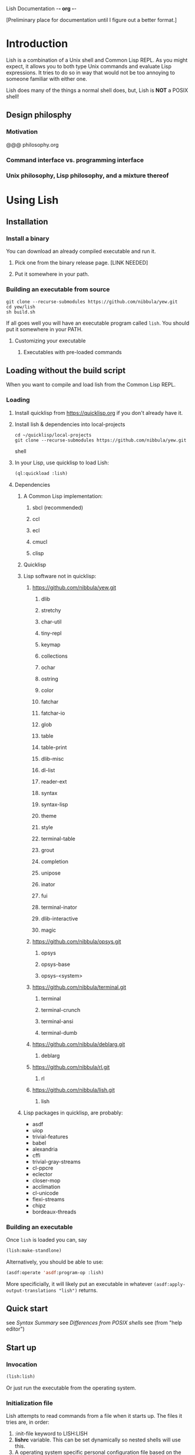 Lish Documentation                                        -*- org -*-

[Preliminary place for documentation until I figure out a better format.]

* Introduction
  Lish is a combination of a Unix shell and Common Lisp REPL. As you might
  expect, it allows you to both type Unix commands and evaluate Lisp
  expressions. It tries to do so in way that would not be too annoying to
  someone familiar with either one.

  Lish does many of the things a normal shell does, but, Lish is **NOT** a
  POSIX shell!

** Design philosphy
*** Motivation
    @@@ philosophy.org
*** Command interface vs. programming interface
*** Unix philosophy, Lisp philosophy, and a mixture thereof
* Using Lish
** Installation
*** Install a binary
    You can download an already compiled executable and run it.
**** Pick one from the binary release page. [LINK NEEDED]
**** Put it somewhere in your path.
*** Building an executable from source
    : git clone --recurse-submodules https://github.com/nibbula/yew.git
    : cd yew/lish
    : sh build.sh

    If all goes well you will have an executable program called =lish=.
    You should put it somewhere in your PATH.
**** Customizing your executable
***** Executables with pre-loaded commands
** Loading without the build script
   When you want to compile and load lish from the Common Lisp REPL.
*** Loading
**** Install quicklisp from https://quicklisp.org if you don't already have it.
**** Install lish & dependencies into local-projects
#+BEGIN_SRC shell
   cd ~/quicklisp/local-projects
   git clone --recurse-submodules https://github.com/nibbula/yew.git
#+END_SRC shell
**** In your Lisp, use quicklisp to load Lish:
#+BEGIN_SRC lisp
   (ql:quickload :lish)
#+END_SRC
**** Dependencies
***** A Common Lisp implementation:
****** sbcl (recommended)
****** ccl
****** ecl
****** cmucl
****** clisp
***** Quicklisp
***** Lisp software not in quicklisp:
****** https://github.com/nibbula/yew.git
******* dlib
******* stretchy
******* char-util
******* tiny-repl
******* keymap
******* collections
******* ochar
******* ostring
******* color
******* fatchar
******* fatchar-io
******* glob
******* table
******* table-print
******* dlib-misc
******* dl-list
******* reader-ext
******* syntax
******* syntax-lisp
******* theme
******* style
******* terminal-table
******* grout
******* completion
******* unipose
******* inator
******* fui
******* terminal-inator
******* dlib-interactive
******* magic
****** https://github.com/nibbula/opsys.git
******* opsys
******* opsys-base
******* opsys-<system>
****** https://github.com/nibbula/terminal.git
******* terminal
******* terminal-crunch
******* terminal-ansi
******* terminal-dumb
****** https://github.com/nibbula/deblarg.git
******* deblarg
****** https://github.com/nibbula/rl.git
******* rl
****** https://github.com/nibbula/lish.git
******* lish
***** Lisp packages in quicklisp, are probably:
      - asdf
      - uiop
      - trivial-features
      - babel
      - alexandria
      - cffi
      - trivial-gray-streams
      - cl-ppcre
      - eclector
      - closer-mop
      - acclimation
      - cl-unicode
      - flexi-streams
      - chipz
      - bordeaux-threads
*** Building an executable
    Once =lish= is loaded you can, say
#+BEGIN_SRC lisp
  (lish:make-standlone)
#+END_SRC

    Alternatively, you should be able to use:
#+BEGIN_SRC lisp
  (asdf:operate 'asdf:program-op :lish)
#+END_SRC
    More specificially, it will likely put an executable in whatever
    =(asdf:apply-output-translations "lish")= returns.
** Quick start
   see [[Syntax Summary]]
   see [[Differences from POSIX shells]]
   see  (from "help editor")
** Start up
*** Invocation
#+BEGIN_SRC lisp
  (lish:lish)
#+END_SRC
    Or just run the executable from the operating system.
*** Initialization file
    Lish attempts to read commands from a file when it starts up.
    The files it tries are, in order:
    1. :init-file keyword to LISH:LISH
    2. *lishrc* variable. This can be set dynamically so nested shells will
       use this.
    3. A operating system specific personal configuration file based on the
       value of (opsys:config-dir "lish"). This is probably the prefered
       location.
    4. The value of lish:*default-lishrc*.
       This is probably something like "$HOME/.lishrc". This is provided so
       that the default place can be customized system or site, as well as
       having a traditional style fallback.
** Typing commands
*** Introduction
    Lish is a combination of a Unix shell and Common Lisp REPL. As you might
    expect, it allows you to both type Unix commands and evaluate Lisp
    expressions. It tries to do so in way that would not be too annoying to
    someone familiar with either one.
*** Basic syntax
**** Summary
     @@@ Should come from "help syntax"
     ; comment
     command [arg...]
     command "string" !*lisp-object* (lisp-code) $ENV_VAR
     command *.glob ?ooba[rz]
     command range{0..10} alternate.{asd,lisp,txt}
     command word\ with\ spaces "string \" with a double quote"
     command | command | ...
     command < file-name
     command > file-name
     ([lisp expressions...])
**** Shell syntax
***** Basic command syntax
      The most basic syntax is:

      : command argument ...

      This runs the command, with any number of arguments. The command can be
      a number of different things:

	- An executable file in your system path

	  For example, on a Unix system files in /usr/bin.
	  This is the normal thing a shell does.

	- A Lish shell command

	  This is something defined by =defcommand=, or a similar commands
          built in to Lish. Note that you can redefine any or all of the built
          in commands, which are essentially the same as user defined commands.

	  A Lish command is just a Lisp function with some extra information
	  about how to parse arguemnts for the shell. You can call any Lish
          command as a Lisp function, and vice versa.

	- a package loadable by ASDF, which contains a command with the same
          name.

	- a Lisp function

	  This is almost exactly like a normal Lisp function call, but the
          arguemnts are read more like a Lish command than pure Lisp syntax.
	  So, for example, environment environment variables such as $HOME
	  are expanded.

          : ▶ prin1 $HOME
          The variable /HOME/SAUCE is unbound.

          : ▶ (prin1 $HOME)
          The variable $HOME is unbound.

	- an alias

	  This translates one command into another. For example if you had
	  defined an alias like:

	  : alias ll "/bin/ls -l"

	  Then when you type:

	  : ll

	  It will run the system command "/bin/ls" with the argument "-l",
          like:

	  : /bin/ls -l

***** Strings
      Strings in Lish are like Lisp strings, delimited with the double quote
      character ("). If you want a double quote in a string, you can preface
      it with a backslash (\).

      Unlike POSIX shells, single quotes don't delimit strings, because they
      are used in standard Lisp code to quote forms. Also backquote (`) is not
      used for process substitution, since backquote is used for
      quasi-quotating in standard Lisp.
***** Quotes
***** Lisp forms
****** Function call
       ()
****** Values
       !
****** Quotes
       ' `
***** Globbing
      Expanding file names from wild card symbols is done by the =glob=
      package. It provides something similar to the traditional Unix wild card
      file "globbing".

      |---------+------------------------------------------------------------|
      | *       | matches any number of characters                           |
      | ?       | matches any single character                               |
      | [c1-c2] | matches a range of characters .eg. [A-Z] or [0-9] or [abc] |
      |         | and the other constructs like:                             |
      |         | [=a=] [:space:] [.lambda.] [!a-z] [^a-z]                   |
      | **      | recursive directory traversal, aka. globstar.              |
      |---------+------------------------------------------------------------|

      For further information, see the documentation[*should be a link]
      for the =glob= package.
***** Ranges and alteration
***** Stream redirection
***** Pipes
***** Whole Lisp lines
**** Connecting commands
***** Input & Output
      Both input and output to and from a command can be redirected to file.
      You can use the traditional redirection syntax:
      : command > file
      or
      : command < file
      or both
      : command < input-file > output-file

      Lish can redirect from the Unix error stream, but when using Lish
      commands, or Lisp functions, it's better to signal errors, since that
      Lisp has at even more standard stream, like:
      =*debug-io*=, =*error-output*=, =*query-io*=, =*standard-input*=,
      =*standard-output*=, =*trace-output*=
      These can all easily be redirected with Lisp code, but the shell does
      not currently provide a short syntax for doing that.
***** Stream pipes
      Like in POSIX shells, the output of one command can be used as the input
      of the next command. Pipelines send the output of one process to the
      input of another.
***** Object pipes
      Lish commands can set a value as the output value.
      Lisp functions return values.
      Either of these can be considered as input for the next command,
      if it is also a.
      Lish commands can specifiy what type of input they accept, which can
      allow a .
***** Conditional execution
      foo && bar
      for || bar
**** Exapansions
***** Lisp expression expansion
***** History expansion
***** Brace expansion, a.k.a. sequence expansion
***** User name expansion, a.k.a. twiddle or tilde expansion
***** Environemnt variable expansion
***** File name expansion, a.k.a globbing
***** Backslash removal
*** Editing
**** Summary
**** Lish specific editor commands
**** Lish specific keymap
**** [[RL documentation]]
*** History
**** see [[history expansion]]
**** see [[RL history]]
*** Completion
**** Lish specific completion
**** Argument completion functions
**** [[see documentation for COMPLETION package.]]
*** Job control
**** Types of jobs
***** System processes
***** Threads
***** Shell commands
**** Examining jobs
***** The jobs list
**** Operating on jobs
***** Foreground & background
***** Pausing
***** Continuing
***** Stopping
** Customization
*** Prompts
    The prompt is set with the =prompt= shell option or the =prompt-function=.
**** Prompt string
***** Prompt string formatting
      @@ docstring from symbolic-prompt-to-string @@
***** Prompt string format directives
      @@ docstring from format-prompt @@
**** Prompt function
*** Themes
     @@ Documentation from :THEME package @@
**** Styles
     @@ Documentation from :STYLE package @@
**** Syntax styles
     @@ Documentation from :SYNTAX package @@
*** Aliases
*** Options
    @@ output of "help options" @@
** Examples
   See `doc/lish-examples.md`.
* Programming
** Introduction
   Unlike most other shells, Lish does not have commands for designed for
   programming or writing shell scripts. Instead, you can use Common Lisp to
   write shell commands and conveniently run them interactively. This allows
   Lish to concentrate on, and prioritize interactive features.

   Instead of inventing another shell scripting language, or using the
   troublesome POSIX shell language, we think that Common Lisp is quite
   suitable for writing shell scripts.  Some advantages of using Common Lisp
   for shell programming are:
    - Powerful, complete, and stable specification.
    - Rich history and set of libraries.
    - Usually fast, typically quickly compiled performant native code.
      rather than being interpreted like traditional shells.

   One issue is that Lisp syntax is quite different from most other
   programming languages. Some people are daunted by the proliferation of
   parentheses. Although I'm quite fond of them, perhaps Lish being able to
   write Lisp without parenthese, and rather as pipelines of functions, may
   help some people feel more comfortable.
** Defining commands
    Shell commands are defined with the =defcommand= macro.
    Arguments to shell command are classes.
    @@@ docstring of defcommand
** Defining argument types
   Argument types should be defined with the =defargtype= macro.
   @@@ docstring of defargtype
** Object pipelines and accepts?
** Completion
**** Shell commands
**** System commands
**** Other things
* Reference
** Syntax
**** Expansions?
***** Lisp expression expansion
***** History expansion
***** Brace expansion, a.k.a. sequence expansion
***** User name expansion, a.k.a. twiddle or tilde expansion
***** Environemnt variable expansion
***** File name expansion, a.k.a globbing
***** Backslash removal
**** detailed syntax BNF?
** Built in commands
*** @@@@
    This should be automatically generated from the builtin commands
    and their docstrings.
** Argument types
*** @@@@
    This should be automatically generated from the arg-* classes
    and their docstrings.
** Options
*** @@@@
    This should be automatically generated from the option docstrings.
* Differences from POSIX shells
** Syntax
   Lish is *NOT* a POSIX shell, or even close! But it should hopefully not
   cause too much annoyance to people accustomed to POSIX shells. Since
   POSIX shell syntax is quite complex, and Lish syntax is fairly simple,
   it's easier to explain what syntax it does have, instead of what syntax is
   missing.

   Lish has two syntax "modes". Shell command syntax and Common Lisp syntax.
   The shell command syntax is fairly simple and is described here.
   Common Lisp syntax is also relatively simple, but does have many subtle
   details. It's not described here, but it's fully described in the Common
   Lisp specification, and many books.

   Common Lisp syntax is usually found inside parentheses, in the shell
   command syntax. For example:

   : ▶ shell-command -z -e (some 'common "lisp" #(code)) | pager -z -b
   :   ^                 ^ ^                           ^ ^           ^
   :   |___shell syntax__| |____Common Lisp syntax_____| |___shell___|

*** Shell syntax
**** Basic command syntax
     The most basic syntax is:

     : command argument ...

     This runs the command, with any number of arguments. The command can be
     a number of different things:

       - An executable file in your system path

	 For example, on a Unix system files in /usr/bin.
	 This is the normal thing a shell does.

       - A Lish shell command

	 This is something defined by =defcommand=, or a similar commands
	 built in to Lish. Note that you can redefine any or all of the built
	 in commands, which are essentially the same as user defined commands.

	 A Lish command is just a Lisp function with some extra information
	 about how to parse arguemnts for the shell. You can call any Lish
	 command as a Lisp function, and vice versa.

       - a Lisp function

	 This is almost exactly like a normal Lisp function call, but the
	 arguemnts are read more like a Lish command than pure Lisp syntax.
	 So, for example, environment environment variables such as $HOME
	 are expanded.

	 : ▶ prin1 $HOME
	 The variable /HOME/SAUCE is unbound.

	 : ▶ (prin1 $HOME)
	 The variable $HOME is unbound.

       - an alias

	 This translates one command into another. For example if you had
	 defined an alias like:

	 : alias ll "/bin/ls -l"

	 Then when you type:

	 : ll

	 It will run the system command "/bin/ls" with the argument "-l",
	 like: 

	 : /bin/ls -l

       - a package loadable by ASDF, which contains a command with the same
	 name. ASDF is the usual package loader for Common Lisp packages,

	 This is like an autoloading mechanism, which can effectively make
	 things available to ASDF like commands in your path. ASDF

**** Strings

     Strings in Lish are Lisp strings, delimited with the double quote
     character ("). If you want a double quote in a string, you can preface
     it with a backslash (\).

     Unlike POSIX shells, single quotes don't delimit strings, because they
     are used in Common Lisp code to quote forms. Also backquote (`) is not
     used for process substitution, since backquote is used for
     quasi-quotating in standard Lisp.

**** Quotes
**** Lisp forms
***** Function call
      ()
***** Values
      !
***** Quotes
      ' `
**** Expansion
***** Globbing
***** Lisp evaluation
***** Lisp expression evaluation
***** Ranges and alteration
**** Stream redirection
**** Pipes
**** Whole Lisp lines
*** Syntax Summary
    ; comment
    command [arg...]
    command "string" !*lisp-object* (lisp-code) $ENV_VAR
    command *.glob ?ooba[rz]
    command range{0..10} alternate.{asd,lisp,txt}
    command word\ with\ spaces "string \" with a double quote"
    command | command | ...
    command < file-name
    command > file-name
    ([lisp expressions...])
** Expansion
*** Environment variables: $
*** History : !
*** Expression : !
** Shell Commands
   Shell commands are defined with the =defcommand= macro.
   Arguments to shell commands are classes.
** Programming
** Completion
*** Shell commands
*** System commands
*** Other things
** Prompting
   The prompt is set with the =prompt= shell option or the =prompt-function=.
** Pipelines
   Pipelines send the output of one process to the input of another.
** Job Control
 Some of the the many differences from other shells.
** Syntax
** Shell Commands
** Programming
** Completion
** Prompting
** Command Pipelines
** Job Control
* COMMENT MeTaDaTa
creation date: [2018-05-10 16:28:30]
creator: "Nibby Nebbulous" <nibbula@gmail.com>
tags: lish manual documentation
